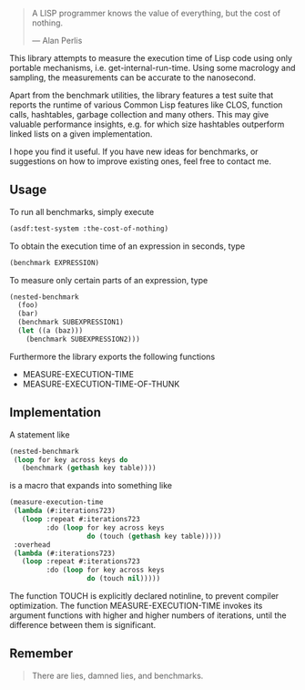 #+BEGIN_QUOTE
A LISP programmer knows the value of everything, but the cost of nothing.

--- Alan Perlis
#+END_QUOTE

This library attempts to measure the execution time of Lisp code using only
portable mechanisms, i.e. get-internal-run-time. Using some macrology and
sampling, the measurements can be accurate to the nanosecond.

Apart from the benchmark utilities, the library features a test suite that
reports the runtime of various Common Lisp features like CLOS, function
calls, hashtables, garbage collection and many others. This may give
valuable performance insights, e.g. for which size hashtables outperform
linked lists on a given implementation.

I hope you find it useful. If you have new ideas for benchmarks, or
suggestions on how to improve existing ones, feel free to contact me.

** Usage
To run all benchmarks, simply execute

#+BEGIN_SRC lisp :results output
(asdf:test-system :the-cost-of-nothing)
#+END_SRC

To obtain the execution time of an expression in seconds, type
#+BEGIN_SRC lisp
(benchmark EXPRESSION)
#+END_SRC

To measure only certain parts of an expression, type
#+BEGIN_SRC lisp
(nested-benchmark
  (foo)
  (bar)
  (benchmark SUBEXPRESSION1)
  (let ((a (baz)))
    (benchmark SUBEXPRESSION2)))
#+END_SRC

Furthermore the library exports the following functions
- MEASURE-EXECUTION-TIME
- MEASURE-EXECUTION-TIME-OF-THUNK

** Implementation
A statement like
#+BEGIN_SRC lisp
(nested-benchmark
 (loop for key across keys do
   (benchmark (gethash key table))))
#+END_SRC

is a macro that expands into something like
#+BEGIN_SRC lisp
(measure-execution-time
 (lambda (#:iterations723)
   (loop :repeat #:iterations723
         :do (loop for key across keys
                   do (touch (gethash key table)))))
 :overhead
 (lambda (#:iterations723)
   (loop :repeat #:iterations723
         :do (loop for key across keys
                   do (touch nil)))))
#+END_SRC

The function TOUCH is explicitly declared notinline, to prevent compiler
optimization. The function MEASURE-EXECUTION-TIME invokes its argument
functions with higher and higher numbers of iterations, until the
difference between them is significant.

** Remember
#+BEGIN_QUOTE
There are lies, damned lies, and benchmarks.
#+END_QUOTE
